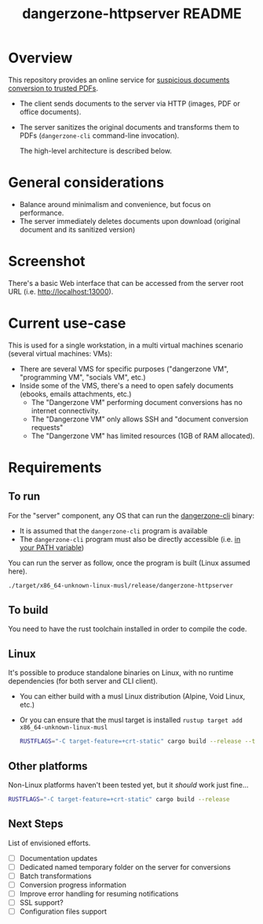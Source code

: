 #+TITLE: dangerzone-httpserver README

* Overview

This repository provides an online service for [[https://github.com/rimerosolutions/dangerzone-rust][suspicious documents conversion to trusted PDFs]].
- The client sends documents to the server via HTTP (images, PDF or office documents).
- The server sanitizes the original documents and transforms them to PDFs (=dangerzone-cli= command-line invocation).

  The high-level architecture is described below.

  [[./images/architecture.png]]

* General considerations

- Balance around minimalism and convenience, but focus on performance.
- The server immediately deletes documents upon download (original document and its sanitized version)

* Screenshot

There's a basic Web interface that can be accessed from the server root URL (i.e. [[http://localhost:13000]]).

[[./images/screenshot-web.png]]

* Current use-case

This is used for a single workstation, in a multi virtual machines scenario (several virtual machines: VMs):
- There are several VMS for specific purposes ("dangerzone VM", "programming VM", "socials VM", etc.)
- Inside some of the VMS, there's a need to open safely documents (ebooks, emails attachments, etc.)
  - The "Dangerzone VM" performing document conversions has no internet connectivity.
  - The "Dangerzone VM" only allows SSH and "document conversion requests"
  - The "Dangerzone VM" has limited resources (1GB of RAM allocated).

* Requirements

** To run

For the "server" component, any OS that can run the [[https://github.com/rimerosolutions/dangerzone-rust/tree/main/dangerzone-client][dangerzone-cli]] binary:
- It is assumed that the =dangerzone-cli= program is available
- The =dangerzone-cli= program must also be directly accessible (i.e. [[https://www.twilio.com/blog/2017/01/how-to-set-environment-variables.html][in your PATH variable]])

You can run the server as follow, once the program is built (Linux assumed here).

#+begin_src sh
  ./target/x86_64-unknown-linux-musl/release/dangerzone-httpserver
#+end_src
  
** To build

You need to have the rust toolchain installed in order to compile the code.

** Linux

It's possible to produce standalone binaries on Linux, with no runtime dependencies (for both server and CLI client).
- You can either build with a musl Linux distribution (Alpine, Void Linux, etc.)
- Or you can ensure that the musl target is installed =rustup target add x86_64-unknown-linux-musl=

  #+begin_src sh
    RUSTFLAGS="-C target-feature=+crt-static" cargo build --release --target=x86_64-unknown-linux-musl
  #+end_src
  
** Other platforms

Non-Linux platforms haven't been tested yet, but it /should/ work just fine...

#+begin_src sh
  RUSTFLAGS="-C target-feature=+crt-static" cargo build --release
#+end_src

** Next Steps

List of envisioned efforts.

- [ ] Documentation updates
- [ ] Dedicated named temporary folder on the server for conversions  
- [ ] Batch transformations
- [ ] Conversion progress information
- [ ] Improve error handling for resuming notifications
- [ ] SSL support?
- [ ] Configuration files support
